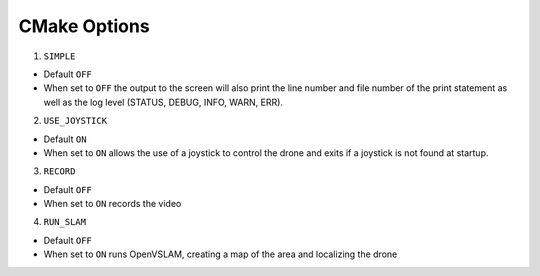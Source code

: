 .. cmakeoptions:

================================================================================
CMake Options
================================================================================

1. ``SIMPLE``

- Default ``OFF``
- When set to ``OFF`` the output to the screen will also print the line number and file number of the print statement as well as the log level (STATUS, DEBUG, INFO, WARN, ERR).

2. ``USE_JOYSTICK``

- Default ``ON``
- When set to ``ON`` allows the use of a joystick to control the drone and exits if a joystick is not found at startup.

3. ``RECORD``

- Default ``OFF``
- When set to ``ON`` records the video

4. ``RUN_SLAM``

- Default ``OFF``
- When set to ``ON`` runs OpenVSLAM, creating a map of the area and localizing the drone
